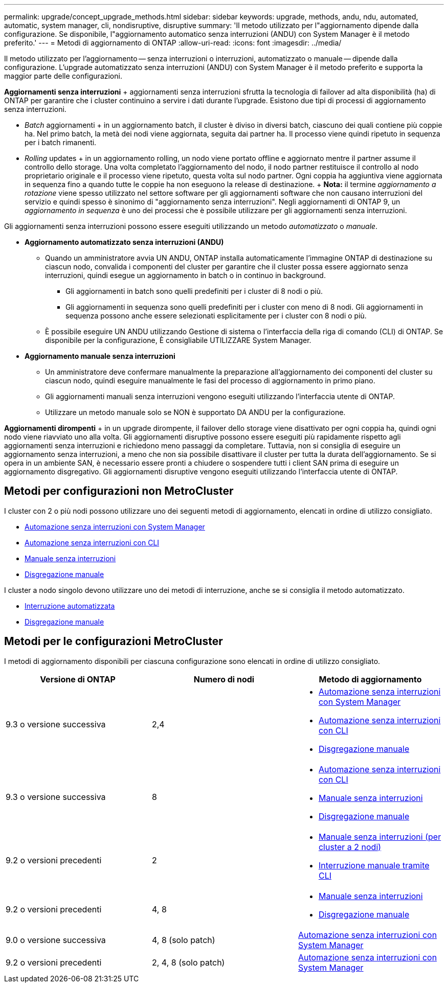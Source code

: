 ---
permalink: upgrade/concept_upgrade_methods.html 
sidebar: sidebar 
keywords: upgrade, methods, andu, ndu, automated, automatic, system manager, cli, nondisruptive, disruptive 
summary: 'Il metodo utilizzato per l"aggiornamento dipende dalla configurazione. Se disponibile, l"aggiornamento automatico senza interruzioni (ANDU) con System Manager è il metodo preferito.' 
---
= Metodi di aggiornamento di ONTAP
:allow-uri-read: 
:icons: font
:imagesdir: ../media/


[role="lead"]
Il metodo utilizzato per l'aggiornamento -- senza interruzioni o interruzioni, automatizzato o manuale -- dipende dalla configurazione.  L'upgrade automatizzato senza interruzioni (ANDU) con System Manager è il metodo preferito e supporta la maggior parte delle configurazioni.

*Aggiornamenti senza interruzioni* + aggiornamenti senza interruzioni sfrutta la tecnologia di failover ad alta disponibilità (ha) di ONTAP per garantire che i cluster continuino a servire i dati durante l'upgrade. Esistono due tipi di processi di aggiornamento senza interruzioni.

* _Batch_ aggiornamenti + in un aggiornamento batch, il cluster è diviso in diversi batch, ciascuno dei quali contiene più coppie ha. Nel primo batch, la metà dei nodi viene aggiornata, seguita dai partner ha. Il processo viene quindi ripetuto in sequenza per i batch rimanenti.
* _Rolling_ updates + in un aggiornamento rolling, un nodo viene portato offline e aggiornato mentre il partner assume il controllo dello storage. Una volta completato l'aggiornamento del nodo, il nodo partner restituisce il controllo al nodo proprietario originale e il processo viene ripetuto, questa volta sul nodo partner. Ogni coppia ha aggiuntiva viene aggiornata in sequenza fino a quando tutte le coppie ha non eseguono la release di destinazione. + *Nota:* il termine _aggiornamento a rotazione_ viene spesso utilizzato nel settore software per gli aggiornamenti software che non causano interruzioni del servizio e quindi spesso è sinonimo di "aggiornamento senza interruzioni". Negli aggiornamenti di ONTAP 9, un _aggiornamento in sequenza_ è uno dei processi che è possibile utilizzare per gli aggiornamenti senza interruzioni.


Gli aggiornamenti senza interruzioni possono essere eseguiti utilizzando un metodo _automatizzato_ o _manuale_.

* *Aggiornamento automatizzato senza interruzioni (ANDU)*
+
** Quando un amministratore avvia UN ANDU, ONTAP installa automaticamente l'immagine ONTAP di destinazione su ciascun nodo, convalida i componenti del cluster per garantire che il cluster possa essere aggiornato senza interruzioni, quindi esegue un aggiornamento in batch o in continuo in background.
+
*** Gli aggiornamenti in batch sono quelli predefiniti per i cluster di 8 nodi o più.
*** Gli aggiornamenti in sequenza sono quelli predefiniti per i cluster con meno di 8 nodi. Gli aggiornamenti in sequenza possono anche essere selezionati esplicitamente per i cluster con 8 nodi o più.


** È possibile eseguire UN ANDU utilizzando Gestione di sistema o l'interfaccia della riga di comando (CLI) di ONTAP. Se disponibile per la configurazione, È consigliabile UTILIZZARE System Manager.


* *Aggiornamento manuale senza interruzioni*
+
** Un amministratore deve confermare manualmente la preparazione all'aggiornamento dei componenti del cluster su ciascun nodo, quindi eseguire manualmente le fasi del processo di aggiornamento in primo piano.
** Gli aggiornamenti manuali senza interruzioni vengono eseguiti utilizzando l'interfaccia utente di ONTAP.
** Utilizzare un metodo manuale solo se NON è supportato DA ANDU per la configurazione.




*Aggiornamenti dirompenti* + in un upgrade dirompente, il failover dello storage viene disattivato per ogni coppia ha, quindi ogni nodo viene riavviato uno alla volta. Gli aggiornamenti disruptive possono essere eseguiti più rapidamente rispetto agli aggiornamenti senza interruzioni e richiedono meno passaggi da completare. Tuttavia, non si consiglia di eseguire un aggiornamento senza interruzioni, a meno che non sia possibile disattivare il cluster per tutta la durata dell'aggiornamento. Se si opera in un ambiente SAN, è necessario essere pronti a chiudere o sospendere tutti i client SAN prima di eseguire un aggiornamento disgregativo. Gli aggiornamenti disruptive vengono eseguiti utilizzando l'interfaccia utente di ONTAP.



== Metodi per configurazioni non MetroCluster

I cluster con 2 o più nodi possono utilizzare uno dei seguenti metodi di aggiornamento, elencati in ordine di utilizzo consigliato.

* xref:task_upgrade_andu_sm.html[Automazione senza interruzioni con System Manager]
* xref:task_upgrade_andu_cli.html[Automazione senza interruzioni con CLI]
* xref:task_upgrade_nondisruptive_manual_cli.html[Manuale senza interruzioni]
* xref:task_updating_an_ontap_cluster_disruptively.html[Disgregazione manuale]


I cluster a nodo singolo devono utilizzare uno dei metodi di interruzione, anche se si consiglia il metodo automatizzato.

* xref:task_upgrade_disruptive_automated_cli.html[Interruzione automatizzata]
* xref:task_updating_an_ontap_cluster_disruptively.html[Disgregazione manuale]




== Metodi per le configurazioni MetroCluster

I metodi di aggiornamento disponibili per ciascuna configurazione sono elencati in ordine di utilizzo consigliato.

[cols="3*"]
|===
| Versione di ONTAP | Numero di nodi | Metodo di aggiornamento 


| 9.3 o versione successiva | 2,4  a| 
* xref:task_upgrade_andu_sm.html[Automazione senza interruzioni con System Manager]
* xref:task_upgrade_andu_cli.html[Automazione senza interruzioni con CLI]
* xref:task_updating_an_ontap_cluster_disruptively.html[Disgregazione manuale]




| 9.3 o versione successiva | 8  a| 
* xref:task_upgrade_andu_cli.html[Automazione senza interruzioni con CLI]
* xref:task_updating_a_four_or_eight_node_mcc.html[Manuale senza interruzioni]
* xref:task_updating_an_ontap_cluster_disruptively.html[Disgregazione manuale]




| 9.2 o versioni precedenti | 2  a| 
* xref:task_updating_a_two_node_metrocluster_configuration_in_ontap_9_2_and_earlier.html[Manuale senza interruzioni (per cluster a 2 nodi)]
* xref:task_updating_an_ontap_cluster_disruptively.html[Interruzione manuale tramite CLI]




| 9.2 o versioni precedenti | 4, 8  a| 
* xref:task_updating_a_four_or_eight_node_mcc.html[Manuale senza interruzioni]
* xref:task_updating_an_ontap_cluster_disruptively.html[Disgregazione manuale]




| 9.0 o versione successiva | 4, 8 (solo patch) | xref:task_upgrade_andu_sm.html[Automazione senza interruzioni con System Manager] 


| 9.2 o versioni precedenti | 2, 4, 8 (solo patch) | xref:task_upgrade_andu_sm.html[Automazione senza interruzioni con System Manager] 
|===